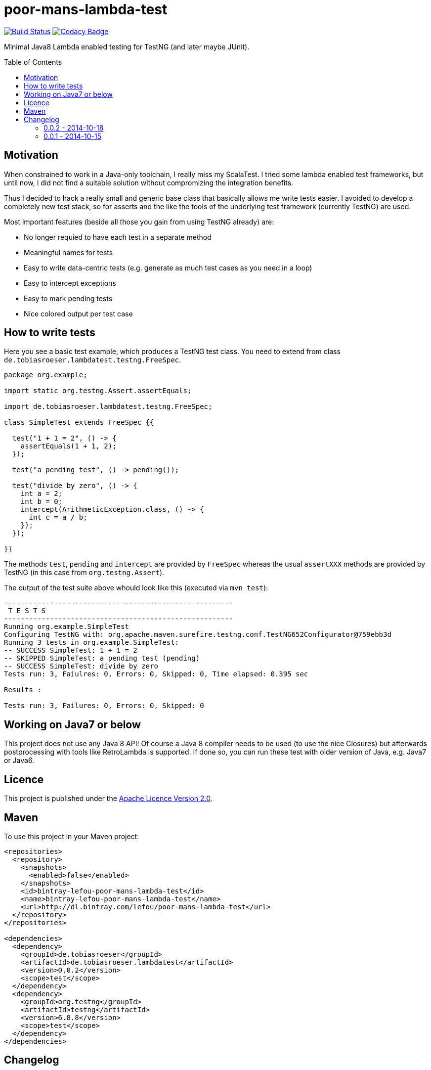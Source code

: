 = poor-mans-lambda-test
:toc:
:toc-placement: preamble
:lambdatestversion: 0.0.2

image:https://travis-ci.org/lefou/poor-mans-lambda-test.svg?branch=master["Build Status", link="https://travis-ci.org/lefou/poor-mans-lambda-test"]
image:https://www.codacy.com/project/badge/b05b1dc99f98423eb05862de7fcf3662["Codacy Badge", link="https://www.codacy.com/public/lepetitfou_3463/poor-mans-lambda-test"]

Minimal Java8 Lambda enabled testing for TestNG (and later maybe JUnit).

== Motivation

When constrained to work in a Java-only toolchain, I really miss my ScalaTest.
I tried some lambda enabled test frameworks, but until now,
I did not find a suitable solution without compromizing the integration benefits.

Thus I decided to hack a really small and generic base class that basically allows me write tests easier.
I avoided to develop a completely new test stack,
so for asserts and the like the tools of the underlying test framework (currently TestNG) are used. 

Most important features (beside all those you gain from using TestNG already) are:

* No longer requied to have each test in a separate method
* Meaningful names for tests
* Easy to write data-centric tests (e.g. generate as much test cases as you need in a loop)
* Easy to intercept exceptions
* Easy to mark pending tests
* Nice colored output per test case


== How to write tests

Here you see a basic test example, which produces a TestNG test class.
You need to extend from class `de.tobiasroeser.lambdatest.testng.FreeSpec`.

[source,java]
----
package org.example;

import static org.testng.Assert.assertEquals;

import de.tobiasroeser.lambdatest.testng.FreeSpec;

class SimpleTest extends FreeSpec {{

  test("1 + 1 = 2", () -> {
    assertEquals(1 + 1, 2);
  });

  test("a pending test", () -> pending());

  test("divide by zero", () -> {
    int a = 2;
    int b = 0;
    intercept(ArithmeticException.class, () -> {
      int c = a / b;
    });
  });

}}
----

The methods `test`, `pending` and `intercept` are provided by `FreeSpec`
whereas the usual `assertXXX` methods are provided by TestNG (in this case from `org.testng.Assert`).

The output of the test suite above whould look like this (executed via `mvn test`):

----
-------------------------------------------------------
 T E S T S
-------------------------------------------------------
Running org.example.SimpleTest
Configuring TestNG with: org.apache.maven.surefire.testng.conf.TestNG652Configurator@759ebb3d
Running 3 tests in org.example.SimpleTest:
-- SUCCESS SimpleTest: 1 + 1 = 2
-- SKIPPED SimpleTest: a pending test (pending)
-- SUCCESS SimpleTest: divide by zero
Tests run: 3, Faiulres: 0, Errors: 0, Skipped: 0, Time elapsed: 0.395 sec

Results :

Tests run: 3, Failures: 0, Errors: 0, Skipped: 0
----

== Working on Java7 or below

This project does not use any Java 8 API!
Of course a Java 8 compiler needs to be used (to use the nice Closures) but afterwards postprocessing with tools like RetroLambda is supported.
If done so, you can run these test with older version of Java, e.g. Java7 or Java6.


== Licence

This project is published under the http://www.apache.org/licenses/LICENSE-2.0.txt[Apache Licence Version 2.0].

== Maven

To use this project in your Maven project:

[source,xml]
----
<repositories>
  <repository>
    <snapshots>
      <enabled>false</enabled>
    </snapshots>
    <id>bintray-lefou-poor-mans-lambda-test</id>
    <name>bintray-lefou-poor-mans-lambda-test</name>
    <url>http://dl.bintray.com/lefou/poor-mans-lambda-test</url>
  </repository>
</repositories>

<dependencies>
  <dependency>
    <groupId>de.tobiasroeser</groupId>
    <artifactId>de.tobiasroeser.lambdatest</artifactId>
    <version>0.0.2</version>
    <scope>test</scope>
  </dependency>
  <dependency>
    <groupId>org.testng</groupId>
    <artifactId>testng</artifactId>
    <version>6.8.8</version>
    <scope>test</scope>
  </dependency>
</dependencies>
----

== Changelog

=== 0.0.2 - 2014-10-18

* Colored output
* Added support to match exception messages with regex in intecept

=== 0.0.1 - 2014-10-15

* First release
